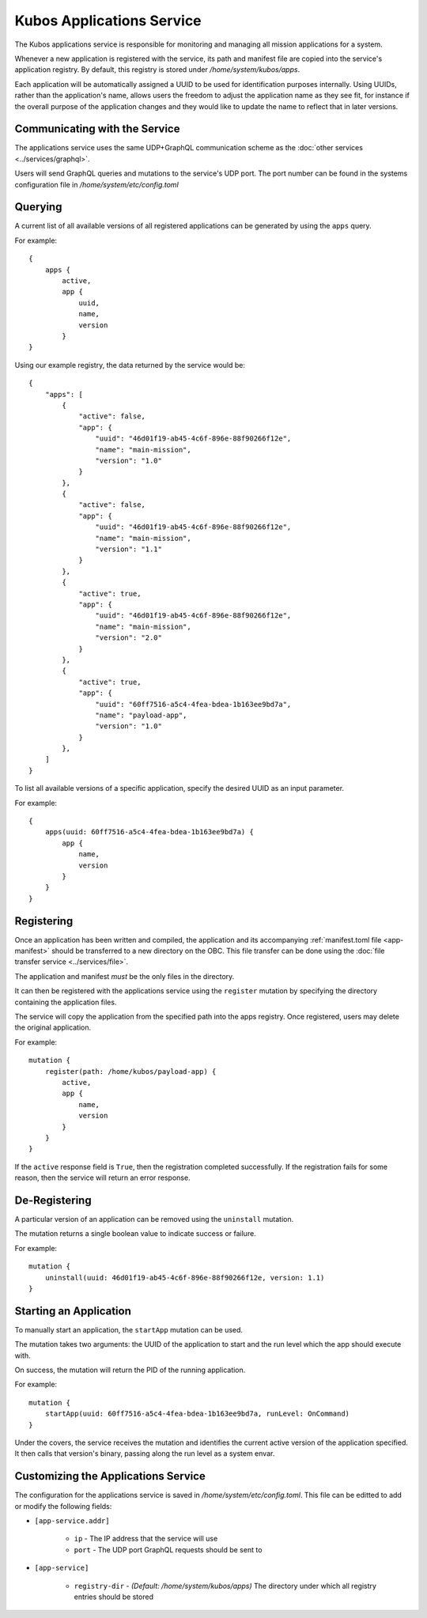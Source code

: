 Kubos Applications Service
==========================

The Kubos applications service is responsible for monitoring and managing all mission applications for a system.

.. todo::
    
    TODO: Something something installation, upgrades, and recovery
    
    TODO: User/App/Service interaction diagram

Whenever a new application is registered with the service, its path and manifest file are copied into the service's application registry.
By default, this registry is stored under `/home/system/kubos/apps`.

Each application will be automatically assigned a UUID to be used for identification purposes internally.
Using UUIDs, rather than the application's name, allows users the freedom to adjust the application name as they see fit,
for instance if the overall purpose of the application changes and they would like to update the name to reflect that in later versions.

.. figure:: ../images/app_registry.png
   :alt: Application Registry

Communicating with the Service
------------------------------

The applications service uses the same UDP+GraphQL communication scheme as the :doc:`other services <../services/graphql>`.

Users will send GraphQL queries and mutations to the service's UDP port.
The port number can be found in the systems configuration file in `/home/system/etc/config.toml`

Querying
--------

A current list of all available versions of all registered applications can be generated by using the ``apps`` query.

For example::

    {
        apps {
            active,
            app {
                uuid,
                name,
                version
            }
    }
    
Using our example registry, the data returned by the service would be::

    {
        "apps": [
            { 
                "active": false,
                "app": {
                    "uuid": "46d01f19-ab45-4c6f-896e-88f90266f12e",
                    "name": "main-mission",
                    "version": "1.0"
                }
            },
            { 
                "active": false,
                "app": {
                    "uuid": "46d01f19-ab45-4c6f-896e-88f90266f12e",
                    "name": "main-mission",
                    "version": "1.1"
                }
            },
            { 
                "active": true,
                "app": {
                    "uuid": "46d01f19-ab45-4c6f-896e-88f90266f12e",
                    "name": "main-mission",
                    "version": "2.0"
                }
            },
            { 
                "active": true,
                "app": {
                    "uuid": "60ff7516-a5c4-4fea-bdea-1b163ee9bd7a",
                    "name": "payload-app",
                    "version": "1.0"
                }
            },
        ]
    }

To list all available versions of a specific application, specify the desired UUID as an input parameter.

For example::

    {
        apps(uuid: 60ff7516-a5c4-4fea-bdea-1b163ee9bd7a) {
            app {
                name,
                version
            }
        }
    }
    
.. _register-app:

Registering
-----------

Once an application has been written and compiled, the application and its accompanying :ref:`manifest.toml file <app-manifest>`
should be transferred to a new directory on the OBC. 
This file transfer can be done using the :doc:`file transfer service <../services/file>`.

The application and manifest *must* be the only files in the directory.

It can then be registered with the applications service using the ``register`` mutation by specifying
the directory containing the application files.

The service will copy the application from the specified path into the apps registry.
Once registered, users may delete the original application.

For example::

    mutation {
        register(path: /home/kubos/payload-app) {
            active,
            app {
                name,
                version
            }
        }
    }

If the ``active`` response field is ``True``, then the registration completed successfully.
If the registration fails for some reason, then the service will return an error response.    

De-Registering
--------------

A particular version of an application can be removed using the ``uninstall`` mutation.

The mutation returns a single boolean value to indicate success or failure.

For example::

    mutation {
        uninstall(uuid: 46d01f19-ab45-4c6f-896e-88f90266f12e, version: 1.1)
    }
    
    
.. _start-app:
    
Starting an Application
-----------------------

To manually start an application, the ``startApp`` mutation can be used.

The mutation takes two arguments: the UUID of the application to start and the run level which the
app should execute with.

On success, the mutation will return the PID of the running application.

For example::

    mutation {
        startApp(uuid: 60ff7516-a5c4-4fea-bdea-1b163ee9bd7a, runLevel: OnCommand)
    }
    
Under the covers, the service receives the mutation and identifies the current active version of the
application specified. It then calls that version's binary, passing along the run level as a system envar.

.. todo::

    Upgrading
    //---------
    
    Users may register a new version of an application without needing to remove the existing registration.
    
    To do this, they will use the ``register`` mutation with the optional ``uuid`` input parameter.
    An application's UUID is given as a return field of the ``register`` mutation and can also be looked up
    using the ``apps`` query.
    
    ::
    
        mutation {
            register(path: /home/kubos/payload-app, uuid: 60ff7516-a5c4-4fea-bdea-1b163ee9bd7a) {
                active,
                app {
                    name,
                    version
                }
            }
        }
    
    Recovery
    //--------
    
    Is not a thing that actually exists yet...
    
    TODO: Automatic and manual rollback

Customizing the Applications Service
------------------------------------

The configuration for the applications service is saved in `/home/system/etc/config.toml`.
This file can be editted to add or modify the following fields:

- ``[app-service.addr]``

    - ``ip`` - The IP address that the service will use
    - ``port`` - The UDP port GraphQL requests should be sent to
    
- ``[app-service]``

    - ``registry-dir`` - *(Default: /home/system/kubos/apps)* The directory under which all registry entries should be stored
